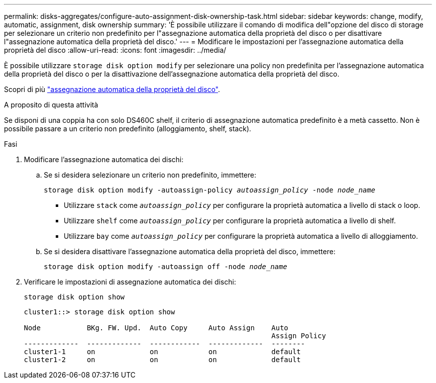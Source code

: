 ---
permalink: disks-aggregates/configure-auto-assignment-disk-ownership-task.html 
sidebar: sidebar 
keywords: change, modify, automatic, assignment, disk ownership 
summary: 'È possibile utilizzare il comando di modifica dell"opzione del disco di storage per selezionare un criterio non predefinito per l"assegnazione automatica della proprietà del disco o per disattivare l"assegnazione automatica della proprietà del disco.' 
---
= Modificare le impostazioni per l'assegnazione automatica della proprietà del disco
:allow-uri-read: 
:icons: font
:imagesdir: ../media/


[role="lead"]
È possibile utilizzare `storage disk option modify` per selezionare una policy non predefinita per l'assegnazione automatica della proprietà del disco o per la disattivazione dell'assegnazione automatica della proprietà del disco.

Scopri di più link:disk-autoassignment-policy-concept.html["assegnazione automatica della proprietà del disco"].

.A proposito di questa attività
Se disponi di una coppia ha con solo DS460C shelf, il criterio di assegnazione automatica predefinito è a metà cassetto. Non è possibile passare a un criterio non predefinito (alloggiamento, shelf, stack).

.Fasi
. Modificare l'assegnazione automatica dei dischi:
+
.. Se si desidera selezionare un criterio non predefinito, immettere:
+
`storage disk option modify -autoassign-policy _autoassign_policy_ -node _node_name_`

+
*** Utilizzare `stack` come `_autoassign_policy_` per configurare la proprietà automatica a livello di stack o loop.
*** Utilizzare `shelf` come `_autoassign_policy_` per configurare la proprietà automatica a livello di shelf.
*** Utilizzare `bay` come `_autoassign_policy_` per configurare la proprietà automatica a livello di alloggiamento.


.. Se si desidera disattivare l'assegnazione automatica della proprietà del disco, immettere:
+
`storage disk option modify -autoassign off -node _node_name_`



. Verificare le impostazioni di assegnazione automatica dei dischi:
+
`storage disk option show`

+
[listing]
----
cluster1::> storage disk option show

Node           BKg. FW. Upd.  Auto Copy     Auto Assign    Auto
                                                           Assign Policy
-------------  -------------  ------------  -------------  --------
cluster1-1     on             on            on             default
cluster1-2     on             on            on             default
----


